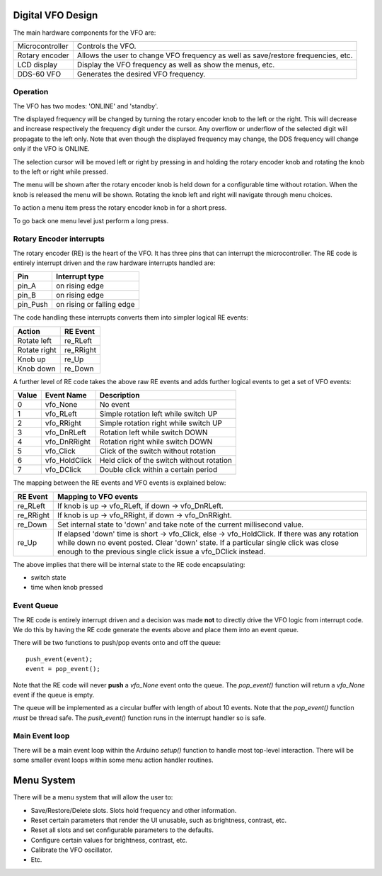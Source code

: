 Digital VFO Design
==================

The main hardware components for the VFO are:

+-----------------+-------------------------------------------+
| Microcontroller | Controls the VFO.                         |
+-----------------+-------------------------------------------+
| Rotary encoder  | Allows the user to change VFO frequency   |
|                 | as well as save/restore frequencies, etc. |
+-----------------+-------------------------------------------+
| LCD display     | Display the VFO frequency as well as show |
|                 | the menus, etc.                           |
+-----------------+-------------------------------------------+
| DDS-60 VFO      | Generates the desired VFO frequency.      |
+-----------------+-------------------------------------------+

Operation
---------

The VFO has two modes: 'ONLINE' and 'standby'.

The displayed frequency will be changed by turning the rotary encoder knob to
the left or the right.  This will decrease and increase respectively the
frequency digit under the cursor.  Any overflow or underflow of the selected
digit will propagate to the left only.  Note that even though the displayed
frequency may change, the DDS frequency will change only if the VFO is
ONLINE.

The selection cursor will be moved left or right by pressing in and
holding the rotary encoder knob and rotating the knob to the left or right
while pressed.

The menu will be shown after the rotary encoder knob is held down for a
configurable time without rotation.  When the knob is released the menu will
be shown.  Rotating the knob left and right will navigate through menu choices.

To action a menu item press the rotary encoder knob in for a short press.

To go back one menu level just perform a long press.

Rotary Encoder interrupts
-------------------------

The rotary encoder (RE) is the heart of the VFO.  It has three pins that can
interrupt the microcontroller.  The RE code is entirely interrupt driven and the
raw hardware interrupts handled are:

+--------------+---------------------------+
| Pin          | Interrupt type            |
+==============+===========================+
| pin_A        | on rising edge            |
+--------------+---------------------------+
| pin_B        | on rising edge            |
+--------------+---------------------------+
| pin_Push     | on rising or falling edge |
+--------------+---------------------------+

The code handling these interrupts converts them into simpler logical RE events:

+--------------+------------+
| Action       | RE Event   |
+==============+============+
| Rotate left  | re_RLeft   |
+--------------+------------+
| Rotate right | re_RRight  |
+--------------+------------+
| Knob up      | re_Up      |
+--------------+------------+
| Knob down    | re_Down    |
+--------------+------------+

A further level of RE code takes the above raw RE events and adds
further logical events to get a set of VFO events:

+-------+---------------+-------------------------------------------+
| Value | Event Name    | Description                               |
+=======+===============+===========================================+
|   0	| vfo_None      | No event                                  |
+-------+---------------+-------------------------------------------+
|   1	| vfo_RLeft     | Simple rotation left while switch UP      |
+-------+---------------+-------------------------------------------+
|   2	| vfo_RRight    | Simple rotation right while switch UP     |
+-------+---------------+-------------------------------------------+
|   3	| vfo_DnRLeft   | Rotation left while switch DOWN           |
+-------+---------------+-------------------------------------------+
|   4	| vfo_DnRRight  | Rotation right while switch DOWN          |
+-------+---------------+-------------------------------------------+
|   5	| vfo_Click     | Click of the switch without rotation      |
+-------+---------------+-------------------------------------------+
|   6	| vfo_HoldClick | Held click of the switch without rotation |
+-------+---------------+-------------------------------------------+
|   7	| vfo_DClick    | Double click within a certain period      |
+-------+---------------+-------------------------------------------+

The mapping between the RE events and VFO events is explained below:

+-----------+------------------------------------------------------------------------------+
| RE Event  | Mapping to VFO events                                                        |
+===========+==============================================================================+
| re_RLeft  | If knob is up -> vfo_RLeft, if down -> vfo_DnRLeft.                          |
+-----------+------------------------------------------------------------------------------+
| re_RRight | If knob is up -> vfo_RRight, if down -> vfo_DnRRight.                        |
+-----------+------------------------------------------------------------------------------+
| re_Down   | Set internal state to 'down' and take note of the current millisecond value. |
+-----------+------------------------------------------------------------------------------+
| re_Up     | If elapsed 'down' time is short -> vfo_Click, else -> vfo_HoldClick.         |
|           | If there was any rotation while down no event posted.  Clear 'down' state.   |
|           | If a particular single click was close enough to the previous single click   |
|           | issue a vfo_DClick instead.                                                  |
+-----------+------------------------------------------------------------------------------+

The above implies that there will be internal state to the RE code encapsulating:

* switch state
* time when knob pressed

Event Queue
-----------

The RE code is entirely interrupt driven and a decision was made **not** to
directly drive the VFO logic from interrupt code.  We do this by having the RE
code generate the events above and place them into an event queue.

There will be two functions to push/pop events onto and off the queue::

    push_event(event);
    event = pop_event();

Note that the RE code will never **push** a *vfo_None* event onto the queue.
The *pop_event()* function will return a *vfo_None* event if the queue is empty.

The queue will be implemented as a circular buffer with length of about
10 events.  Note that the *pop_event()* function *must* be thread safe.
The *push_event()* function runs in the interrupt handler so is safe.

Main Event loop
---------------

There will be a main event loop within the Arduino *setup()* function to handle
most top-level interaction.  There will be some smaller event loops within some
menu action handler routines.

Menu System
===========

There will be a menu system that will allow the user to:

* Save/Restore/Delete slots.  Slots hold frequency and other information.
* Reset certain parameters that render the UI unusable, such as brightness, contrast, etc.
* Reset all slots and set configurable parameters to the defaults.
* Configure certain values for brightness, contrast, etc.
* Calibrate the VFO oscillator.
* Etc.

